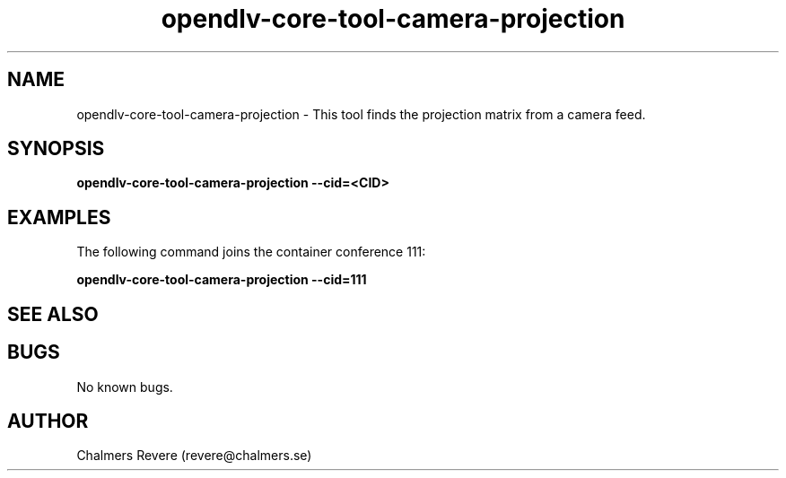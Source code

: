 .\" Manpage for opendlv-core-tool-camera-projection
.\" Author: Chalmers Revere <revere@chalmers.se>.

.TH opendlv-core-tool-camera-projection 1 "25 March 2017" "0.9.0" "opendlv-core-tool-camera-projection man page"

.SH NAME
opendlv-core-tool-camera-projection \- This tool finds the projection matrix from a camera feed.



.SH SYNOPSIS
.B opendlv-core-tool-camera-projection --cid=<CID>


.SH EXAMPLES
The following command joins the container conference 111:

.B opendlv-core-tool-camera-projection --cid=111



.SH SEE ALSO



.SH BUGS
No known bugs.



.SH AUTHOR
Chalmers Revere (revere@chalmers.se)

